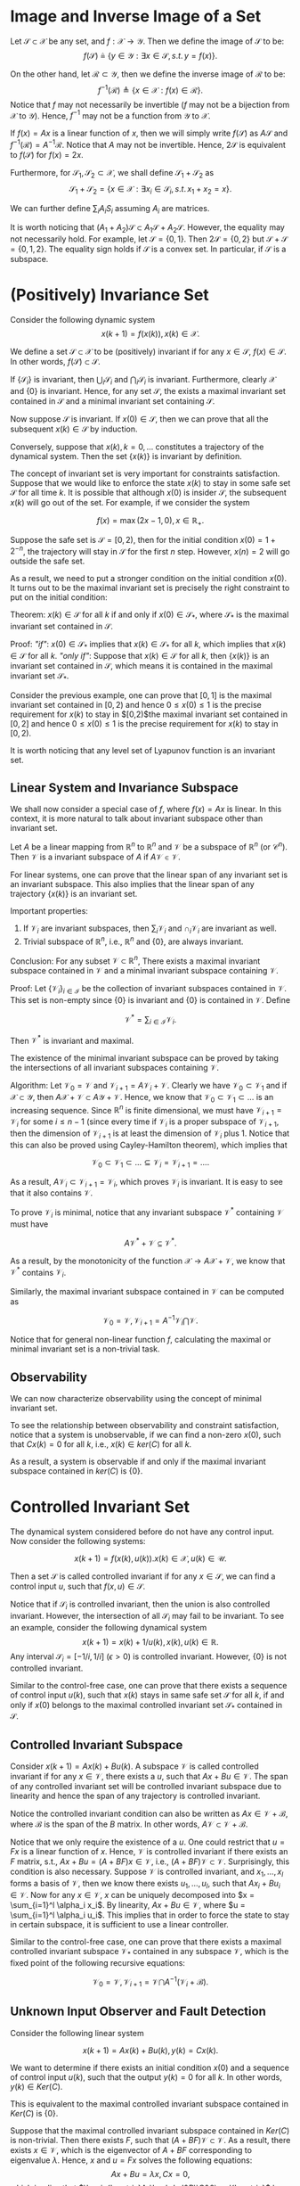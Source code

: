 * Image and Inverse Image of a Set
Let $\mathcal S\subset \mathcal X$ be any set,  and $f:\mathcal X \rightarrow \mathcal Y$. Then we define the image of $\mathcal S$ to be:
$$f(\mathcal S) \triangleq \{y\in\mathcal Y:\exists x\in \mathcal S,\,s.t.\,y=f(x)\}.$$

On the other hand, let $\mathcal R\subset \mathcal Y$, then we define the inverse image of $\mathcal R$ to be:
$$f^{-1}(\mathcal R)\triangleq \{x\in \mathcal X:f(x)\in\mathcal R\}.$$
Notice that $f$ may not necessarily be invertible ($f$ may not be a bijection from $\mathcal X$ to $\mathcal Y$). Hence, $f^{-1}$ may not be a function from $\mathcal Y$ to $\mathcal X$.

If $f(x) = Ax$ is a linear function of $x$, then we will simply write $f(\mathcal S)$ as $A\mathcal S$ and $f^{-1}(\mathcal R) = A^{-1}\mathcal R$. Notice that $A$ may not be invertible. Hence, $2\mathcal S$ is equivalent to $f(\mathcal S)$ for $f(x) = 2x$.

Furthermore, for $\mathcal S_1,\mathcal S_2 \subset \mathcal X$, we shall define $\mathcal S_1 + \mathcal S_2$ as
$$\mathcal S_1 + \mathcal S_2 = \{x\in\mathcal X:\exists x_i\in \mathcal S_i,\,s.t.\,x_1+x_2 = x\}.$$

We can further define $\sum_i A_i S_i$ assuming $A_i$ are matrices. 

It is worth noticing that $(A_1+A_2)\mathcal S\subset A_1\mathcal S+A_2\mathcal S$. However, the equality may not necessarily hold. For example, let $\mathcal S = \{0,1\}$. Then $2\mathcal S = \{0,2\}$ but $\mathcal S+\mathcal S = \{0,1,2\}$. The equality sign holds if $\mathcal S$ is a convex set. In particular, if $\mathcal S$ is a subspace.

* (Positively) Invariance Set

Consider the following dynamic system 
$$x(k+1) = f(x(k)),\,x(k) \in \mathcal X.$$

We define a set $\mathcal S \subset \mathcal X$ to be (positively) invariant if for any $x \in \mathcal S$, $f(x)\in \mathcal S$. In other words, $f(\mathcal S)\subset \mathcal S$.

If $\{\mathcal S_i\}$ is invariant, then $\bigcup_i \mathcal S_i$ and $\bigcap_i \mathcal S_i$ is invariant. Furthermore, clearly $\mathcal X$ and $\{0\}$ is invariant. Hence, for any set $\mathcal S$, the exists a maximal invariant set contained in $\mathcal S$ and a minimal invariant set containing $\mathcal S$.

Now suppose $\mathcal S$ is invariant. If $x(0)\in \mathcal S$, then we can prove that all the subsequent $x(k)\in \mathcal S$ by induction.

Conversely, suppose that $x(k),\,k=0,\ldots$ constitutes a trajectory of the dynamical system. Then the set $\{x(k)\}$ is invariant by definition. 

The concept of invariant set is very important for constraints satisfaction. Suppose that we would like to enforce the state $x(k)$ to stay in some safe set $\mathcal S$ for all time $k$. It is possible that although $x(0)$ is insider $\mathcal S$, the subsequent $x(k)$ will go out of the set. For example, if we consider the system

$$f(x) = \max(2x-1,0),\,x \in \mathbb R_+.$$

Suppose the safe set is $\mathcal S = [0,2)$, then for the initial condition $x(0) = 1 + 2^{-n}$, the trajectory will stay in $\mathcal S$ for the first $n$ step. However, $x(n) = 2$ will go outside the safe set.

As a result, we need to put a stronger condition on the initial condition $x(0)$. It turns out to be the maximal invariant set is precisely the right constraint to put on the initial condition:

Theorem: $x(k) \in \mathcal S$ for all $k$ if and only if $x(0)\in \mathcal S_*$, where $\mathcal S_*$ is the maximal invariant set contained in $\mathcal S$.

Proof: /"if"/: $x(0)\in \mathcal S_*$ implies that $x(k)\in \mathcal S_*$ for all $k$, which implies that $x(k) \in \mathcal S$ for all $k$.
 /"only if"/: Suppose that $x(k)\in \mathcal S$ for all $k$, then $\{x(k)\}$ is an invariant set contained in $\mathcal S$, which means it is contained in the maximal invariant set $\mathcal S_*$.

Consider the previous example, one can prove that $[0,1]$ is the maximal invariant set contained in $[0,2)$ and hence $0\leq x(0)\leq 1$ is the precise requirement for $x(k)$ to stay in $[0,2)$the maximal invariant set contained in $[0,2]$ and hence $0\leq x(0)\leq 1$ is the precise requirement for $x(k)$ to stay in $[0,2)$.

It is worth noticing that any level set of Lyapunov function is an invariant set.

** Linear System and Invariance Subspace 
We shall now consider a special case of $f$, where $f(x) = Ax$ is linear. In this context, it is more natural to talk about invariant subspace other than invariant set. 

Let $A$ be a linear mapping from $\mathbb R^n$ to $\mathbb R^n$ and $\mathcal V$ be a subspace of $\mathbb R^n$ (or $\mathcal C^n$). Then $\mathcal V$ is a invariant subspace of $A$ if $A\mathcal V \in \mathcal V$.

For linear systems, one can prove that the linear span of any invariant set is an invariant subspace. This also implies that the linear span of any trajectory $\{x(k)\}$ is an invariant set.

Important properties:
1. If $\mathcal V_i$ are invariant subspaces, then $\sum_{i} \mathcal V_i$ and $\cap_i \mathcal V_i$ are invariant as well.
2. Trivial subspace of $\mathbb R^n$, i.e., $\mathbb R^n$ and $\{0\}$, are always invariant.

Conclusion: For any subset $\mathcal V\subset \mathbb R^n$, There exists a maximal invariant subspace contained in $\mathcal V$ and a minimal invariant subspace containing $\mathcal V$.

Proof: Let $\{\mathcal V_i\}_{i\in\mathcal I}$ be the collection of invariant subspaces contained in $\mathcal V$. This set is non-empty since $\{0\}$ is invariant and $\{0\}$ is contained in $\mathcal V$. Define

$$\mathcal V^* = \sum_{i\in\mathcal I}\mathcal V_i. $$

Then $\mathcal V^*$ is invariant and maximal.

The existence of the minimal invariant subspace can be proved by taking the intersections of all invariant subspaces containing $\mathcal V$.

Algorithm: Let $\mathcal V_0 = \mathcal V$ and $\mathcal V_{i+1} = A\mathcal V_{i} + \mathcal V$. Clearly we have $\mathcal V_0\subset \mathcal V_1$ and if $\mathcal X \subset \mathcal Y$, then $A\mathcal X + \mathcal V\subset A\mathcal Y+\mathcal V$. Hence, we know that $\mathcal V_0\subset \mathcal V_1\subset\ldots$ is an increasing sequence. Since $\mathbb R^n$ is finite dimensional, we must have $\mathcal V_{i+1} = \mathcal V_i$ for some $i \leq n-1$ (since every time if $\mathcal V_i$ is a proper subspace of $\mathcal V_{i+1}$, then the dimension of $\mathcal V_{i+1}$ is at least the dimension of $\mathcal V_i$ plus $1$. Notice that this can also be proved using Cayley-Hamilton theorem), which implies that

$$\mathcal V_0\subset \mathcal V_1\subset\ldots\subseteq \mathcal V_i = \mathcal V_{i+1} = \ldots.$$

As a result, $A\mathcal V_{i}\subset \mathcal V_{i+1} =\mathcal V_i$, which proves $\mathcal V_i$ is invariant. It is easy to see that it also contains $\mathcal V$.

To prove $\mathcal V_i$ is minimal, notice that any invariant subspace $\mathcal V^*$ containing $\mathcal V$ must have

$$A\mathcal V^* + \mathcal V \subseteq \mathcal V^*.$$

As a result, by the monotonicity of the function $\mathcal X \rightarrow A\mathcal X+\mathcal V$, we know that $\mathcal V^*$ contains $\mathcal V_i$.

Similarly, the maximal invariant subspace contained in $\mathcal V$ can be computed as 

$$\mathcal V_0 = \mathcal V,\,\mathcal V_{i+1} = A^{-1}\mathcal V_i \bigcap \mathcal V.$$

Notice that for general non-linear function $f$, calculating the maximal or minimal invariant set is a non-trivial task.

** Observability 

We can now characterize observability using the concept of minimal invariant set.

To see the relationship between observability and constraint satisfaction, notice that a system is unobservable, if we can find a non-zero $x(0)$, such that $Cx(k) = 0$ for all $k$, i.e., $x(k) \in ker(C)$ for all $k$.
  
As a result, a system is observable if and only if the maximal invariant subspace contained in $ker(C)$ is $\{0\}$.

* Controlled Invariant Set
The dynamical system considered before do not have any control input. Now consider the following systems:

$$x(k+1) = f(x(k), u(k)). x(k)\in \mathcal X,\,u(k)\in \mathcal U.$$ 

Then a set $\mathcal S$ is called controlled invariant if for any $x \in \mathcal S$, we can find a control input $u$, such that $f(x,u)\in \mathcal S$.

Notice that if $\mathcal S_i$ is controlled invariant, then the union is also controlled invariant. However, the intersection of all $\mathcal S_i$ may fail to be invariant. To see an example, consider the following dynamical system
$$x(k+1) = x(k)+1/u(k),\,x(k) , u(k)\in\mathbb R.$$
Any interval $\mathcal S_i=  [-1/i, 1/i]$ ($\epsilon > 0$) is controlled invariant. However, $\{0\}$ is not controlled invariant.

Similar to the control-free case, one can prove that there exists a sequence of control input $u(k)$, such that $x(k)$ stays in same safe set $\mathcal S$ for all $k$, if and only if $x(0)$ belongs to the maximal controlled invariant set $\mathcal S_*$ contained in $\mathcal S$. 

** Controlled Invariant Subspace 
   
Consider $x(k+1) = Ax(k) + Bu(k)$. A subspace $\mathcal V$ is called controlled invariant if for any $x \in \mathcal V$, there exists a $u$, such that $Ax + Bu \in \mathcal V$. The span of any controlled invariant set will be controlled invariant subspace due to linearity and hence the span of any trajectory is controlled invariant.

Notice the controlled invariant condition can also be written as $Ax \in \mathcal V + \mathcal B$, where $\mathcal B$ is the span of the $B$ matrix. In other words, $A\mathcal V \subset \mathcal V + \mathcal B$.

Notice that we only require the existence of a $u$. One could restrict that $u = Fx$ is a linear function of $x$. Hence, $\mathcal V$ is controlled invariant if there exists an $F$ matrix, s.t., $Ax+Bu = (A+BF)x \in \mathcal V$, i.e., $(A+BF)\mathcal V \subset \mathcal V$. Surprisingly, this condition is also necessary. Suppose $\mathcal V$ is controlled invariant, and $x_1,\ldots, x_l$ forms a basis of $\mathcal V$, then we know there exists $u_1,\ldots, u_l$, such that $Ax_i + Bu_i \in \mathcal V$. Now for any $x \in \mathcal V$, $x$ can be uniquely decomposed into $x = \sum_{i=1}^l \alpha_i x_i$. By linearity, $Ax+ Bu \in \mathcal V$, where $u = \sum_{i=1}^l \alpha_i u_i$. This implies that in order to force the state to stay in certain subspace, it is sufficient to use a linear controller. 

Similar to the control-free case, one can prove that there exists a maximal controlled invariant subspace $\mathcal V_*$ contained in any subspace $\mathcal V$, which is the fixed point of the following recursive equations:

$$\mathcal V_0 = \mathcal V,\,\mathcal V_{i+1} = \mathcal V\bigcap A^{-1}\left(\mathcal V_i + \mathcal B\right).$$

** Unknown Input Observer and Fault Detection
Consider the following linear system 

$$x(k+1) = Ax(k)+Bu(k),\,y(k) = Cx(k).$$   

We want to determine if there exists an initial condition $x(0)$ and a sequence of control input $u(k)$, such that the output $y(k) =0$ for all $k$. In other words, $y(k)\in Ker(C)$.

This is equivalent to the maximal controlled invariant subspace contained in $Ker(C)$ is $\{0\}$. 

Suppose that the maximal controlled invariant subspace contained in $Ker(C)$ is non-trivial. Then there exists $F$, such that $(A+BF)\mathcal V \subset \mathcal V$. As a result, there exists $x \in \mathcal V$, which is the eigenvector of $A+BF$ corresponding to eigenvalue $\lambda$. Hence, $x$ and $u = Fx$ solves the following equations:
$$Ax + Bu = \lambda x,\,Cx = 0,$$
which implies that $\begin{bmatrix}A-\lambda I&B\\C&0\end{bmatrix}$ has a non-trivial kernel.

* References and Further Readings

to be done
